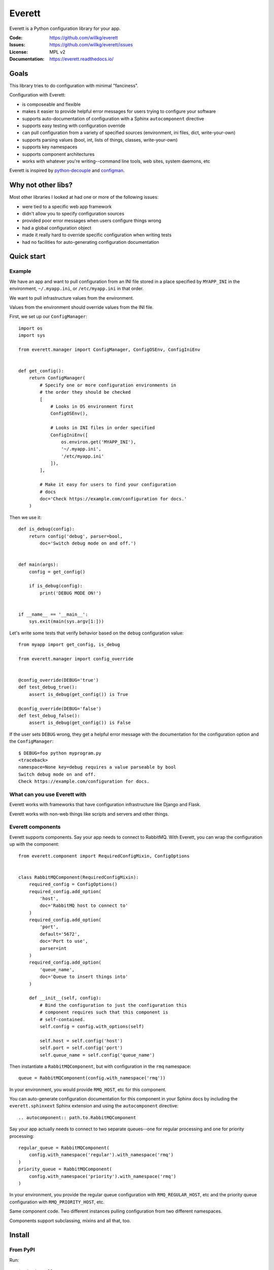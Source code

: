 =======
Everett
=======

Everett is a Python configuration library for your app.

:Code:          https://github.com/willkg/everett
:Issues:        https://github.com/willkg/everett/issues
:License:       MPL v2
:Documentation: https://everett.readthedocs.io/


Goals
=====

This library tries to do configuration with minimal "fanciness".

Configuration with Everett:

* is composeable and flexible
* makes it easier to provide helpful error messages for users trying to
  configure your software
* supports auto-documentation of configuration with a Sphinx
  ``autocomponent`` directive
* supports easy testing with configuration override
* can pull configuration from a variety of specified sources (environment,
  ini files, dict, write-your-own)
* supports parsing values (bool, int, lists of things, classes,
  write-your-own)
* supports key namespaces
* supports component architectures
* works with whatever you're writing--command line tools, web sites, system
  daemons, etc

Everett is inspired by `python-decouple
<https://github.com/henriquebastos/python-decouple>`_ and `configman
<https://configman.readthedocs.io/en/latest/>`_.


Why not other libs?
===================

Most other libraries I looked at had one or more of the following issues:

* were tied to a specific web app framework
* didn't allow you to specify configuration sources
* provided poor error messages when users configure things wrong
* had a global configuration object
* made it really hard to override specific configuration when writing tests
* had no facilities for auto-generating configuration documentation


Quick start
===========

Example
-------

We have an app and want to pull configuration from an INI file stored in
a place specified by ``MYAPP_INI`` in the environment, ``~/.myapp.ini``,
or ``/etc/myapp.ini`` in that order.

We want to pull infrastructure values from the environment.

Values from the environment should override values from the INI file.

First, we set up our ``ConfigManager``::

    import os
    import sys

    from everett.manager import ConfigManager, ConfigOSEnv, ConfigIniEnv


    def get_config():
        return ConfigManager(
            # Specify one or more configuration environments in
            # the order they should be checked
            [
                # Looks in OS environment first
                ConfigOSEnv(),

                # Looks in INI files in order specified
                ConfigIniEnv([
                    os.environ.get('MYAPP_INI'),
                    '~/.myapp.ini',
                    '/etc/myapp.ini'
                ]),
            ],

            # Make it easy for users to find your configuration
            # docs
            doc='Check https://example.com/configuration for docs.'
        )

Then we use it::

    def is_debug(config):
        return config('debug', parser=bool,
            doc='Switch debug mode on and off.')


    def main(args):
        config = get_config()

        if is_debug(config):
            print('DEBUG MODE ON!')


    if __name__ == '__main__':
        sys.exit(main(sys.argv[1:]))


Let's write some tests that verify behavior based on the ``debug``
configuration value::

    from myapp import get_config, is_debug

    from everett.manager import config_override


    @config_override(DEBUG='true')
    def test_debug_true():
        assert is_debug(get_config()) is True

    @config_override(DEBUG='false')
    def test_debug_false():
        assert is_debug(get_config()) is False


If the user sets ``DEBUG`` wrong, they get a helpful error message with
the documentation for the configuration option and the ``ConfigManager``::

    $ DEBUG=foo python myprogram.py
    <traceback>
    namespace=None key=debug requires a value parseable by bool
    Switch debug mode on and off.
    Check https://example.com/configuration for docs.


What can you use Everett with
-----------------------------

Everett works with frameworks that have configuration infrastructure like
Django and Flask.

Everett works with non-web things like scripts and servers and other things.


Everett components
------------------

Everett supports components. Say your app needs to connect to RabbitMQ.
With Everett, you can wrap the configuration up with the component::

    from everett.component import RequiredConfigMixin, ConfigOptions


    class RabbitMQComponent(RequiredConfigMixin):
        required_config = ConfigOptions()
        required_config.add_option(
            'host',
            doc='RabbitMQ host to connect to'
        )
        required_config.add_option(
            'port',
            default='5672',
            doc='Port to use',
            parser=int
        )
        required_config.add_option(
            'queue_name',
            doc='Queue to insert things into'
        )

        def __init__(self, config):
            # Bind the configuration to just the configuration this
            # component requires such that this component is
            # self-contained.
            self.config = config.with_options(self)

            self.host = self.config('host')
            self.port = self.config('port')
            self.queue_name = self.config('queue_name')


Then instantiate a ``RabbitMQComponent``, but with configuration in the ``rmq``
namespace::

    queue = RabbitMQComponent(config.with_namespace('rmq'))


In your environment, you would provide ``RMQ_HOST``, etc for this component.

You can auto-generate configuration documentation for this component in your
Sphinx docs by including the ``everett.sphinxext`` Sphinx extension and
using the ``autocomponent`` directive::

    .. autocomponent:: path.to.RabbitMQComponent


Say your app actually needs to connect to two separate queues--one for regular
processing and one for priority processing::

    regular_queue = RabbitMQComponent(
        config.with_namespace('regular').with_namespace('rmq')
    )
    priority_queue = RabbitMQComponent(
        config.with_namespace('priority').with_namespace('rmq')
    )


In your environment, you provide the regular queue configuration with
``RMQ_REGULAR_HOST``, etc and the priority queue configuration with
``RMQ_PRIORITY_HOST``, etc.

Same component code. Two different instances pulling configuration from two
different namespaces.

Components support subclassing, mixins and all that, too.


Install
=======

From PyPI
---------

Run::

    $ pip install everett


For hacking
-----------

Run::

    # Clone the repository
    $ git clone https://github.com/willkg/everett

    # Create a virtualenvironment
    ...

    # Install Everett and dev requirements
    $ pip install -r requirements-dev.txt

